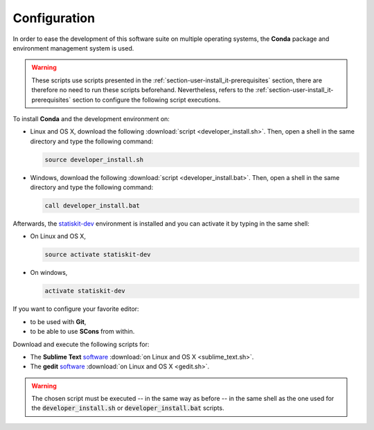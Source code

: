 .. ................................................................................ ..
..                                                                                  ..
..  StatisKit: meta-repository providing general documentation and tools for the    ..
..  **StatisKit** Organization                                                      ..
..                                                                                  ..
..  Copyright (c) 2016 Pierre Fernique                                              ..
..                                                                                  ..
..  This software is distributed under the CeCILL-C license. You should have        ..
..  received a copy of the legalcode along with this work. If not, see              ..
..  <http://www.cecill.info/licences/Licence_CeCILL-C_V1-en.html>.                  ..
..                                                                                  ..
..  File authors: Pierre Fernique <pfernique@gmail.com> (11)                        ..
..                                                                                  ..
.. ................................................................................ ..

Configuration
#############

In order to ease the development of this software suite on multiple operating systems, the **Conda** package and environment management system is used.

.. warning::

    These scripts use scripts presented in the :ref:`section-user-install_it-prerequisites` section, there are therefore no need to run these scripts beforehand.
    Nevertheless, refers to the :ref:`section-user-install_it-prerequisites` section to configure the following script executions.

To install **Conda** and the development environment on:

* Linux and OS X, download the following :download:`script <developer_install.sh>`.
  Then, open a shell in the same directory and type the following command:

  .. code-block:: bash
    
        source developer_install.sh

* Windows, download the following :download:`script <developer_install.bat>`.
  Then, open a shell in the same directory and type the following command:

  .. code-block:: batch

        call developer_install.bat

Afterwards, the `statiskit-dev <https://raw.githubusercontent.com/StatisKit/StatisKit/master/conda/statiskit-dev.yml>`_ environment is installed and you can activate it by typing in the same shell:

* On Linux and OS X, 

  .. code-block:: console

      source activate statiskit-dev

* On windows, 

  .. code-block:: console

      activate statiskit-dev


If you want to configure your favorite editor:

* to be used with **Git**,
* to be able to use **SCons** from within.

Download and execute the following scripts for:

* The **Sublime Text** `software <https://www.sublimetext.com/3>`_ :download:`on Linux and OS X <sublime_text.sh>`.
* The **gedit** `software <https://wiki.gnome.org/Apps/Gedit>`_ :download:`on Linux and OS X <gedit.sh>`.
  
  .. todo::
  
    Cannot use **SCons** from within.

.. warning::

    The chosen script must be executed -- in the same way as before -- in the same shell as the one used for the :code:`developer_install.sh` or :code:`developer_install.bat` scripts.
